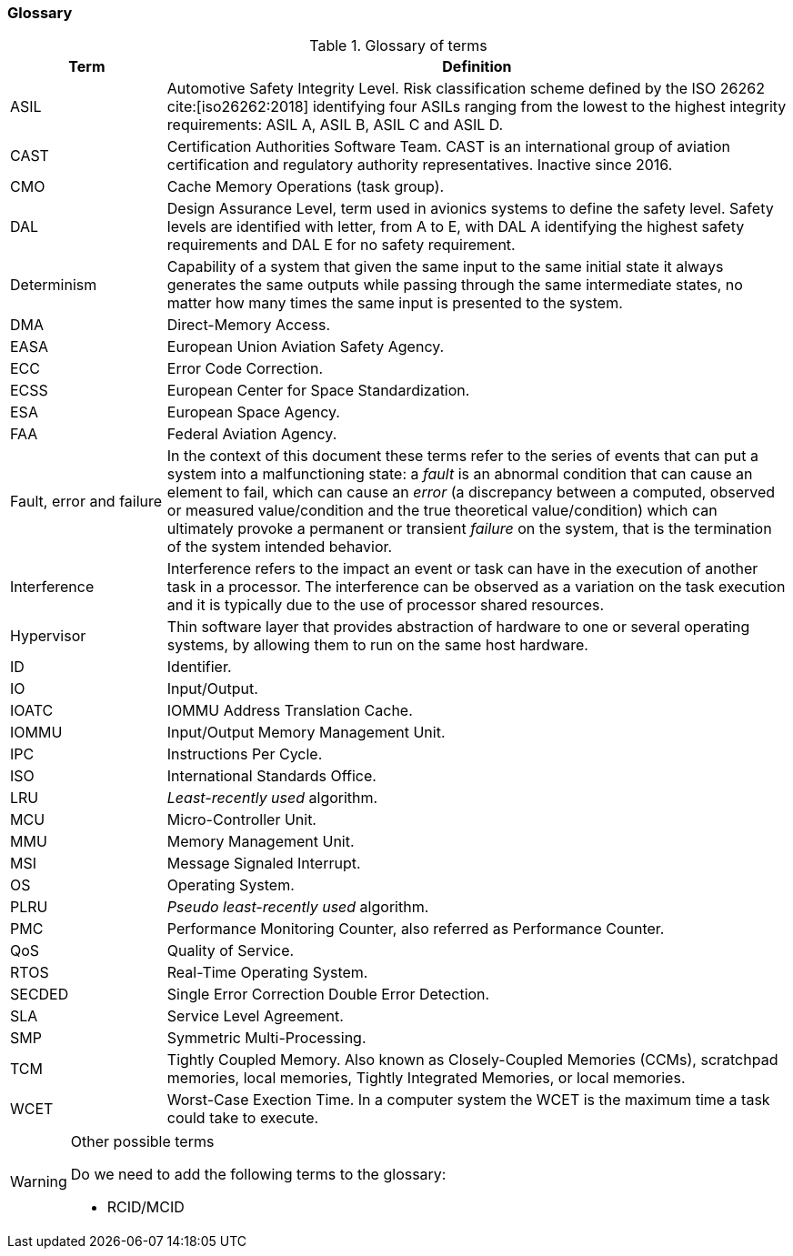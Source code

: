 [#sec:intro:glossary]
### Glossary

.Glossary of terms
[cols="1,4a",]
|===
| *Term* | *Definition*

| ASIL
| Automotive Safety Integrity Level.
  Risk classification scheme defined by the ISO 26262 cite:[iso26262:2018]
  identifying four ASILs ranging from the lowest to the highest integrity
  requirements: ASIL A, ASIL B, ASIL C and ASIL D.

| CAST
| Certification Authorities Software Team.
  CAST is an international group of aviation certification and regulatory
  authority representatives.
  Inactive since 2016.

| CMO
| Cache Memory Operations (task group).

| DAL
| Design Assurance Level, term used in avionics systems to define the safety
level.
Safety levels are identified with letter, from A to E, with DAL A identifying
the highest safety requirements and DAL E for no safety requirement.

| Determinism
| Capability of a system that given the same input to the same initial state it
always generates the same outputs while passing through the same intermediate
states, no matter how many times the same input is presented to the system.

| DMA
| Direct-Memory Access.

| EASA
| European Union Aviation Safety Agency.

| ECC
| Error Code Correction.

| ECSS
| European Center for Space Standardization.

| ESA
| European Space Agency.

| FAA
| Federal Aviation Agency.

| Fault, error and failure
| In the context of this document these terms refer to the series of events that
can put a system into a malfunctioning state: a _fault_ is an abnormal
condition that can cause an element to fail, which can cause an _error_ (a
discrepancy between a computed, observed or measured value/condition and the
true theoretical value/condition) which can ultimately provoke a permanent or
transient _failure_ on the system, that is the termination of the system
intended behavior.

| Interference
| Interference refers to the impact an event or task can have in the
execution of another task in a processor.
The interference can be observed as a variation on the task execution
and it is typically due to the use of processor shared resources.

| Hypervisor
| Thin software layer that provides abstraction of hardware to one or several
operating systems, by allowing them to run on the same host hardware.

| ID
| Identifier.

| IO
| Input/Output.

| IOATC
| IOMMU Address Translation Cache.

| IOMMU
| Input/Output Memory Management Unit.

| IPC
| Instructions Per Cycle.

| ISO
| International Standards Office.

| LRU
| _Least-recently used_ algorithm.

| MCU
| Micro-Controller Unit.

| MMU
| Memory Management Unit.

| MSI
| Message Signaled Interrupt.

| OS
| Operating System.

| PLRU
| _Pseudo least-recently used_ algorithm.

| PMC
| Performance Monitoring Counter, also referred as Performance Counter.

| QoS
| Quality of Service.

| RTOS
| Real-Time Operating System.

| SECDED
| Single Error Correction Double Error Detection.

| SLA
| Service Level Agreement.

| SMP
| Symmetric Multi-Processing.

| TCM
| Tightly Coupled Memory. Also known as Closely-Coupled Memories (CCMs),
  scratchpad memories, local memories, Tightly Integrated Memories, or local
  memories.

| WCET
| Worst-Case Exection Time.
  In a computer system the WCET is the maximum time a task could take to
  execute.

|===

[WARNING]
.Other possible terms
====
Do we need to add the following terms to the glossary:

* RCID/MCID

====
